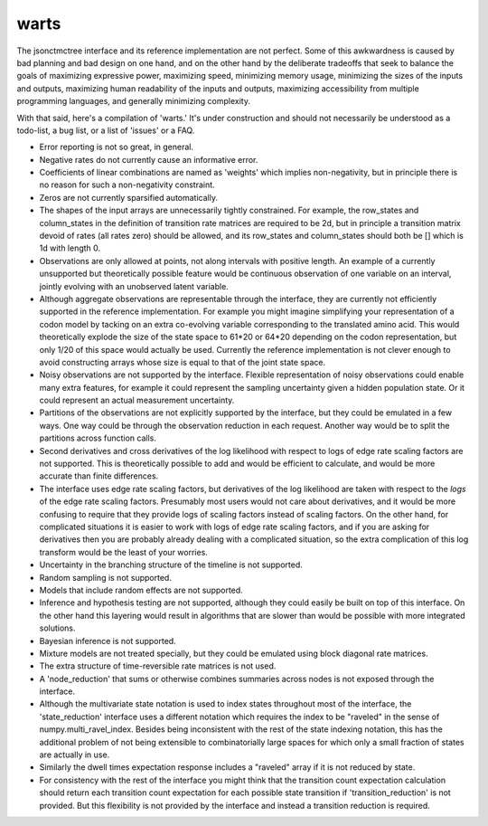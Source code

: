 warts
=====

The jsonctmctree interface and its
reference implementation are not perfect.
Some of this awkwardness is caused by bad planning and bad design on one hand,
and on the other hand by the deliberate tradeoffs that seek to balance
the goals of maximizing expressive power, maximizing speed,
minimizing memory usage, minimizing the sizes of the inputs and outputs,
maximizing human readability of the inputs and outputs,
maximizing accessibility from multiple programming languages,
and generally minimizing complexity.

With that said, here's a compilation of 'warts.'
It's under construction and should not necessarily be understood
as a todo-list, a bug list, or a list of 'issues' or a FAQ.

* Error reporting is not so great, in general.
* Negative rates do not currently cause an informative error.
* Coefficients of linear combinations are named as 'weights'
  which implies non-negativity, but in principle there is no reason
  for such a non-negativity constraint.
* Zeros are not currently sparsified automatically.
* The shapes of the input arrays are unnecessarily tightly constrained.
  For example, the row_states and column_states in the definition
  of transition rate matrices are required to be 2d,
  but in principle a transition matrix devoid of rates (all rates zero)
  should be allowed, and its row_states and column_states should
  both be [] which is 1d with length 0.
* Observations are only allowed at points,
  not along intervals with positive length.
  An example of a currently unsupported but theoretically possible feature
  would be continuous observation of one variable on an interval,
  jointly evolving with an unobserved latent variable.
* Although aggregate observations are representable through the interface,
  they are currently not efficiently supported
  in the reference implementation.
  For example you might imagine simplifying your representation of a codon
  model by tacking on an extra co-evolving variable corresponding to the
  translated amino acid.
  This would theoretically explode the size of the state space to
  61*20 or 64*20 depending on the codon representation,
  but only 1/20 of this space would actually be used.
  Currently the reference implementation is not clever enough to
  avoid constructing arrays whose size is equal to that of the
  joint state space.
* Noisy observations are not supported by the interface.
  Flexible representation of noisy observations could enable many
  extra features, for example it could represent the sampling uncertainty
  given a hidden population state.
  Or it could represent an actual measurement uncertainty.
* Partitions of the observations are not explicitly supported
  by the interface, but they could be emulated in a few ways.
  One way could be through the observation reduction in each request.
  Another way would be to split the partitions across function calls.
* Second derivatives and cross derivatives
  of the log likelihood with respect to logs of edge rate scaling factors
  are not supported.
  This is theoretically possible to add and would be efficient to calculate,
  and would be more accurate than finite differences.
* The interface uses edge rate scaling factors,
  but derivatives of the log likelihood are taken with respect
  to the *logs* of the edge rate scaling factors.
  Presumably most users would not care about derivatives,
  and it would be more confusing to require that they provide
  logs of scaling factors instead of scaling factors.
  On the other hand, for complicated situations it is easier to work with logs
  of edge rate scaling factors, and if you are asking for derivatives
  then you are probably already dealing with a complicated situation,
  so the extra complication of this log transform would be the least
  of your worries.
* Uncertainty in the branching structure of the timeline
  is not supported.
* Random sampling is not supported.
* Models that include random effects are not supported.
* Inference and hypothesis testing are not supported,
  although they could easily be built on top of this interface.
  On the other hand this layering would result in algorithms
  that are slower than would be possible with more integrated solutions.
* Bayesian inference is not supported.
* Mixture models are not treated specially,
  but they could be emulated using block diagonal rate matrices.
* The extra structure of time-reversible rate matrices is not used.
* A 'node_reduction' that sums or otherwise combines
  summaries across nodes is not exposed through the interface.
* Although the multivariate state notation is used to index
  states throughout most of the interface,
  the 'state_reduction' interface uses a different notation
  which requires the index to be "raveled"
  in the sense of numpy.multi_ravel_index.
  Besides being inconsistent with the rest of the state indexing notation,
  this has the additional problem of not being extensible
  to combinatorially large spaces for which only a
  small fraction of states are actually in use.
* Similarly the dwell times expectation response includes a "raveled" array
  if it is not reduced by state.
* For consistency with the rest of the interface you might think that
  the transition count expectation calculation should return
  each transition count expectation for each possible state transition
  if 'transition_reduction' is not provided.
  But this flexibility is not provided by the interface
  and instead a transition reduction is required.
